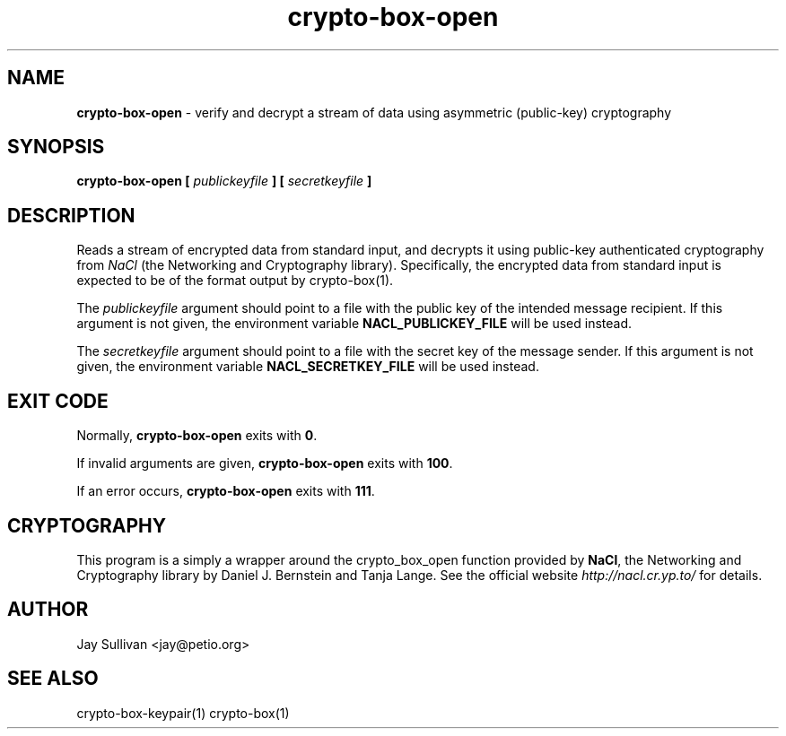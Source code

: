 .TH crypto-box-open 1 "October 2010" "nacltools" "NaCl: Networking and Cryptography library"
.SH NAME
.PP
\fBcrypto-box-open\fP \- verify and decrypt a stream of data using asymmetric (public-key) cryptography
.SH SYNOPSIS
.PP
.B crypto-box-open [ \fIpublickeyfile\fP ] [ \fIsecretkeyfile\fP ]
.SH DESCRIPTION
.PP
Reads a stream of encrypted data from standard input, and decrypts it using public-key authenticated cryptography from \fINaCl\fP (the Networking and Cryptography library). Specifically, the encrypted data from standard input is expected to be of the format output by crypto-box(1).
.PP
The \fIpublickeyfile\fP argument should point to a file with the public key of the intended message recipient.  If this argument is not given, the environment variable \fBNACL_PUBLICKEY_FILE\fP will be used instead.
.PP
The \fIsecretkeyfile\fP argument should point to a file with the secret key of the message sender. If this argument is not given, the environment variable \fBNACL_SECRETKEY_FILE\fP will be used instead.
.SH EXIT CODE
.PP
Normally, \fBcrypto-box-open\fP exits with \fB0\fP. 
.PP
If invalid arguments are given, \fBcrypto-box-open\fP exits with \fB100\fP.
.PP
If an error occurs, \fBcrypto-box-open\fP exits with \fB111\fP.
.SH CRYPTOGRAPHY
.PP
This program is a simply a wrapper around the crypto_box_open function provided by \fBNaCl\fP, the Networking and Cryptography library by Daniel J. Bernstein and Tanja Lange. See the official website \fIhttp://nacl.cr.yp.to/\fP for details.
.SH AUTHOR
Jay Sullivan <jay@petio.org>
.SH "SEE ALSO"
crypto-box-keypair(1) crypto-box(1)

